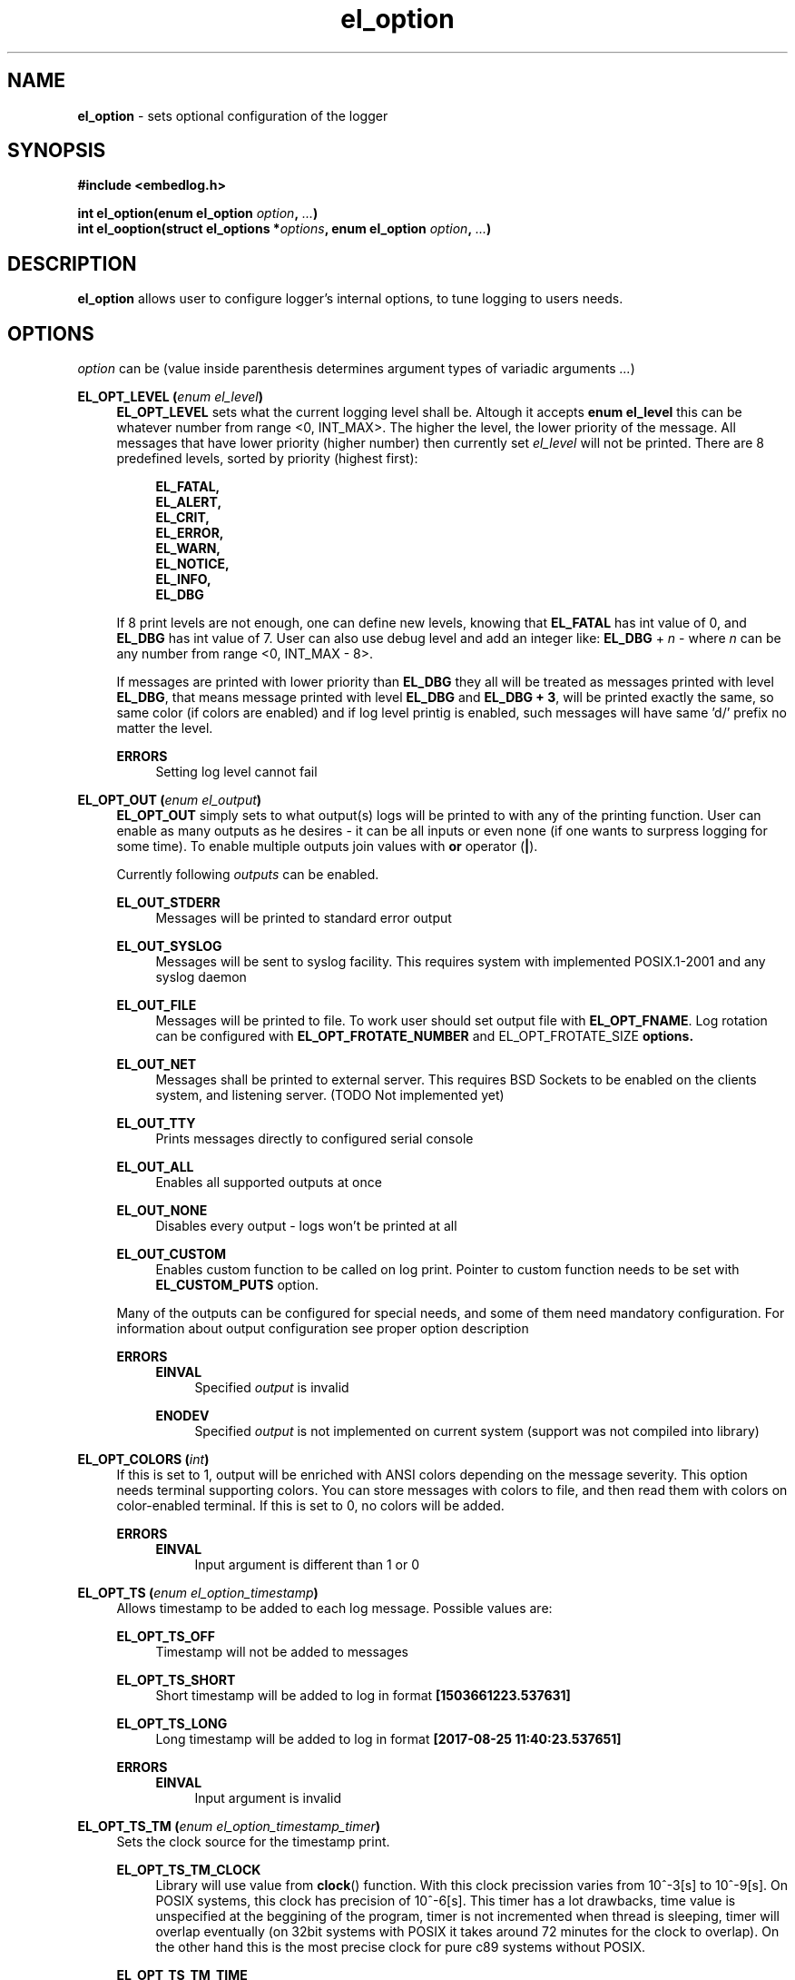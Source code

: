 .TH "el_option" "3" "22 Sep 2017 (v1.0.0)" "bofc.pl"

.SH NAME
\fBel_option\fR - sets optional configuration of the logger

.SH SYNOPSIS

.sh
.B #include <embedlog.h>

.sh
.BI "int el_option(enum el_option " option ", " ... ")"
.br
.BI "int el_ooption(struct el_options *" options ","
.BI "enum el_option " option ", " ... ")"

.SH DESCRIPTION
\fBel_option\fR allows user to configure logger's internal options, to tune
logging to users needs.

.SH OPTIONS
\fIoption\fR can be (value inside parenthesis determines argument types of
variadic arguments \fI...\fR)

.BI "EL_OPT_LEVEL (" enum " " el_level ")"
.RS 4
\fBEL_OPT_LEVEL\fR sets what the current logging level shall be. Altough it
accepts \fBenum el_level\fR this can be whatever number from range <0, INT_MAX>.
The higher the level, the lower priority of the message. All messages that have
lower priority (higher number) then currently set \fIel_level\fR will not be
printed. There are 8 predefined levels, sorted by priority (highest first):

.   RS 4
.       B EL_FATAL,
.       br
.       B EL_ALERT,
.       br
.       B EL_CRIT,
.       br
.       B EL_ERROR,
.       br
.       B EL_WARN,
.       br
.       B EL_NOTICE,
.       br
.       B EL_INFO,
.       br
.       B EL_DBG
.   RE

If 8 print levels are not enough, one can define new levels, knowing that
\fBEL_FATAL\fR has int value of 0, and \fBEL_DBG\fR has int value of
7. User can also use debug level and add an integer like: \fBEL_DBG\fR +
\fIn\fR - where \fIn\fR can be any number from range <0, INT_MAX - 8>.

If messages are printed with lower priority than \fBEL_DBG\fR they all
will be treated as messages printed with level \fBEL_DBG\fR, that means
message printed with level \fBEL_DBG\fR and \fBEL_DBG + 3\fR, will
be printed exactly the same, so same color (if colors are enabled) and if log
level printig is enabled, such messages will have same 'd/' prefix no matter
the level.

.   B ERRORS
.   RS 4
Setting log level cannot fail
.   RE
.RE

.BI "EL_OPT_OUT (" enum " " el_output ")"
.RS 4
\fBEL_OPT_OUT\fR simply sets to what output(s) logs will be printed to
with any of the printing function. User can enable as many outputs as he
desires - it can be all inputs or even none (if one wants to surpress logging
for some time). To enable multiple outputs join values with \fBor\fR operator
(\fB|\fR).

Currently following \fIoutputs\fR can be enabled.

.   B EL_OUT_STDERR
.   RS 4
Messages will be printed to standard error output
.   RE

.   B EL_OUT_SYSLOG
.   RS 4
Messages will be sent to syslog facility. This requires system with implemented
POSIX.1-2001 and any syslog daemon
.   RE

.   B EL_OUT_FILE
.   RS 4
Messages will be printed to file. To work user should set output file with
\fBEL_OPT_FNAME\fR. Log rotation can be configured with
\fBEL_OPT_FROTATE_NUMBER\fR and \fREL_OPT_FROTATE_SIZE\fB options.
.   RE

.   B EL_OUT_NET
.   RS 4
Messages shall be printed to external server. This requires BSD Sockets to be
enabled on the clients system, and listening server. (TODO Not implemented yet)
.   RE

.   B EL_OUT_TTY
.   RS 4
Prints messages directly to configured serial console
.   RE

.   B EL_OUT_ALL
.   RS 4
Enables all supported outputs at once
.   RE

.   B EL_OUT_NONE
.   RS 4
Disables every output - logs won't be printed at all
.   RE

.   B EL_OUT_CUSTOM
.   RS 4
Enables custom function to be called on log print. Pointer to custom function
needs to be set with \fBEL_CUSTOM_PUTS\fR option.
.   RE

Many of the outputs can be configured for special needs, and some of them need
mandatory configuration. For information about output configuration see proper
option description


.   B ERRORS
.   RS 4
.       B EINVAL
.       RS 4
Specified \fIoutput\fR is invalid
.       RE
.   RE

.   RS 4
.       B ENODEV
.       RS 4
Specified \fIoutput\fR is not implemented on current system (support was not
compiled into library)
.       RE
.   RE
.RE

.BI "EL_OPT_COLORS (" int ")"
.RS 4
If this is set to 1, output will be enriched with ANSI colors depending on the
message severity. This option needs terminal supporting colors. You can store
messages with colors to file, and then read them with colors on color-enabled
terminal. If this is set to 0, no colors will be added.

.   B ERRORS
.   RS 4
.       B EINVAL
.       RS 4
Input argument is different than 1 or 0
.       RE
.   RE
.RE

.BI "EL_OPT_TS (" enum " " el_option_timestamp ")"
.RS 4
Allows timestamp to be added to each log message. Possible values are:

.   B EL_OPT_TS_OFF
.   RS 4
Timestamp will not be added to messages
.   RE

.   B EL_OPT_TS_SHORT
.   RS 4
Short timestamp will be added to log in format \fB[1503661223.537631]\fR
.   RE

.   B EL_OPT_TS_LONG
.   RS 4
Long timestamp will be added to log in format \fB[2017-08-25 11:40:23.537651]\fR
.   RE

.   B ERRORS
.   RS 4
.       B EINVAL
.       RS 4
Input argument is invalid
.       RE
.   RE
.RE

.BI "EL_OPT_TS_TM (" enum " " el_option_timestamp_timer ")"
.RS 4
Sets the clock source for the timestamp print.

.   B EL_OPT_TS_TM_CLOCK
.   RS 4
Library will use value from \fBclock\fR() function. With this clock precission
varies from 10^-3[s] to 10^-9[s]. On POSIX systems, this clock has precision
of 10^-6[s]. This timer has a lot drawbacks, time value is unspecified at the
beggining of the program, timer is not incremented when thread is sleeping,
timer will overlap eventually (on 32bit systems with POSIX it takes around 72
minutes for the clock to overlap). On the other hand this is the most precise
clock for pure c89 systems without POSIX.
.   RE

.   B EL_OPT_TS_TM_TIME
.   RS 4
Time is taken from \fBtime\fR() function. This returns current wall clock of
the system, it's precision is very low (1[s]), but it's pure c89 and it is
good for logging low frequent messages. This clock is susceptible to unexpected
time change (from NTP or by root itself).
.   RE

.   B EL_OPT_TS_TM_REALTIME
.   RS 4
Time is taken from \fBclock_gettime\fR() using \fBCLOCK_REALTIME\fR clock.
This required system with POSIX.1-2001. This time returns current system
wall clock, but it's precision is much higher that \fBEL_OPT_TS_TM_TIME\fR
clock (depending on system it can vary from 10^-3[s] up to even 10^-9[s]).
Just like it is with \fBEL_OPT_TS_TM_TIME\fR this timestamp can jump forward of
backward if it is changed in the system.
.   RE

.   B EL_OPT_TS_TM_MONOTONIC
.   RS 4
This clock is similar to \fBEL_OPT_TS_TM_REALTIME\fR but it shows time from
unspecified time and is not affected by time change (it can still be altered
with \fBadjtime\fR(3) or NTP)
.   RE

.   B ERRORS
.   RS 4
.       B EINVAL
.       RS 4
Input argument is invalid
.       RE
.   RE
.RE


.BI "EL_OPT_PRINT_LEVEL (" int ")"
.RS 4
If this is set to 1, each log will have log level information prefix in format
"l/" where 'l' is first character of level message is printed with, for example:

.   RS 4
c/this is critical message
.br
n/this is just a notice
.br
d/debug print
.   RE

If value is set to 0, level information will not be added, and above messages
would like like this

.   RS 4
this is critical message
.br
this is just an notice
.br
debug print
.   RE

.   B ERRORS
.   RS 4
.       B EINVAL
.       RS 4
Input argument is different than 1 or 0
.       RE
.   RE
.RE

.BI "EL_OPT_FINFO (" int ")"
.RS 4
If set to 1, adds information about log location to each message in format
[some_file.c:123]. Setting this to 0, will result in no file information at all

.   B ERRORS
.   RS 4
.       B EINVAL
.       RS 4
Input argument is different than 1 or 0
.       RE
.   RE
.RE

.BI "EL_CUSTOM_PUTS (" int " "(*el_custom_puts)(const " " char " " *s) ")
.RS 4
Sets function pointer for custom message print. Function will receive complete
messsage to print, just as it would be printed to ie. stderr or another
facility. Function cannot fail, if NULL is passed, custom function won't be
called. It is still mandatory to enable custom printing with
\fBel_enable_output\fR()
.RE

.BI "EL_OPT_FNAME (" const " " char " " * ")"
.RS 4
Sets the file name for the logs. Logs will be stored in this file. If file
rotation is enabled, a numer will be postfixed to each file. See
\fBEL_OPT_FROTATE_NUMBER\fR in this page for more details.

.   B ERRORS
.   RS 4
.       B EINVAL
.       RS 4
Input parameter is NULL
.       RE

.       B ENAMETOOLONG
.       RS 4
File name is too long
.       RE

Function can also fail and set \fIerrno\fR for any of the errors specified for
the routing \fBfopen(3)\fR

.   RE

If function fails, file is not opened and any calls that logs to file will
result in failure.
.RE

.BI "EL_OPT_FROTATE_NUMBER (" long ")"
.RS 4
If set to 0, file rotation will be disabled and logs will be printed into
specified file without size limit. The only size limit is the one presented
by the filesystem and architecture.

If this value is bigger than 0, file rotation will be enabled. All files will
have suffixes added to name set in EL_OPT_FNAME. For example,
\fIprogram.log.0\fR. Files are enumareted from \fI.0\fR to \fI.n\fR, where
\fIn\fR is set rotate number. File with suffix \fI.0\fR is the oldest one,
and the higher the number, the newer the file is. If logger reaches maximum
number of files, oldest one with suffix \fI.0\fR will be deleted and suffixes
of the files will be decremented by 1 (ie. \fIlog.1\fR will be renamed to
\fIlog.0\fR, \fIlog.2\fR will be renamed to \fIlog.1\fR and so on.

User can also pass 1 here, but if file reaches its size limit, it will be
deleted and printing will continue from the empty file

.   B ERRORS
.   RS 4
.       B EINVAL
.       RS 4
Input parameter is less than 0
.       RE
.   RE
.RE

.BI "EL_OPT_FROTATE_SIZE (" long ")"
.RS 4
This defines size at which files will be rotated. If message being printed
would overflow rotate size, current file will be closed and new one will be
created, and current message will be stored in that new file. It is guaranteed
that file will not be bigger than value set in this option. If log printed
into file is bigger than configure rotate size, message will be truncated, to
prevent file bigger than configure rotate size. It's very rare situation as
it doesn't make a lot of sense to set rotate size to such small value.

.   B ERRORS
.   RS 4
.       B EINVAL
.       RS 4
Value is less than 1
.       RE
.   RE
.RE


.SH RETURN VALUE
On success 0 is returned. -1 is returned when some error occured

.SH ERRORS
.TP
.B EINVAL
Passed \fIoption\fR is invalid

.TP
.B ENOSYS
Passed \fIoption\fR is not supported on this system (support was not compiled)

.RE
Also check for error description of specific option that failed for more
informations

.SH SEE ALSO
.BR el_init (3),
.BR el_cleanup (3),
.BR el_overview (7),
.BR el_level_set (3),
.BR el_output_enable (3),
.BR el_output_disable (3),
.BR el_puts (3),
.BR el_print (3),
.BR el_vprint (3),
.BR el_perror (3),
.BR el_pmemory (3),
.BR el_ocleanup (3),
.BR el_olevel_set (3),
.BR el_ooutput_enable (3),
.BR el_ooutput_disable (3),
.BR el_oputs (3),
.BR el_oprint (3),
.BR el_ovprint (3),
.BR el_operror (3),
.BR el_opmemory (3),
